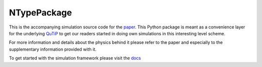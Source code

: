 NTypePackage
============

This is the accompanying simulation source code for the `paper <https://www.nature.com/articles/s41567-018-0181-1>`_.
This Python package is meant as a convenience layer for the underlying `QuTiP <http://qutip.org/>`_ to get our readers
started in doing own simulations in this interesting level scheme.


For more information and details about the physics behind it please refer to the paper and especially to
the supplementary information provided with it.

To get started with the simulation framework please visit the `docs <https://ntolazzi.github.io/NTypePackage/>`_ 
